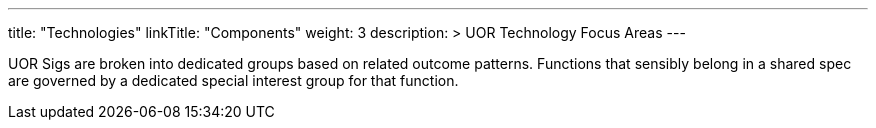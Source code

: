 ---
title: "Technologies"
linkTitle: "Components"
weight: 3
description: >
  UOR Technology Focus Areas
---

UOR Sigs are broken into dedicated groups based on related outcome patterns. Functions that sensibly belong in a shared spec are governed by a dedicated special interest group for that function.